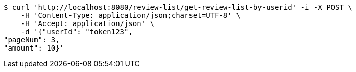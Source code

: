 [source,bash]
----
$ curl 'http://localhost:8080/review-list/get-review-list-by-userid' -i -X POST \
    -H 'Content-Type: application/json;charset=UTF-8' \
    -H 'Accept: application/json' \
    -d '{"userId": "token123", 
"pageNum": 3, 
"amount": 10}'
----